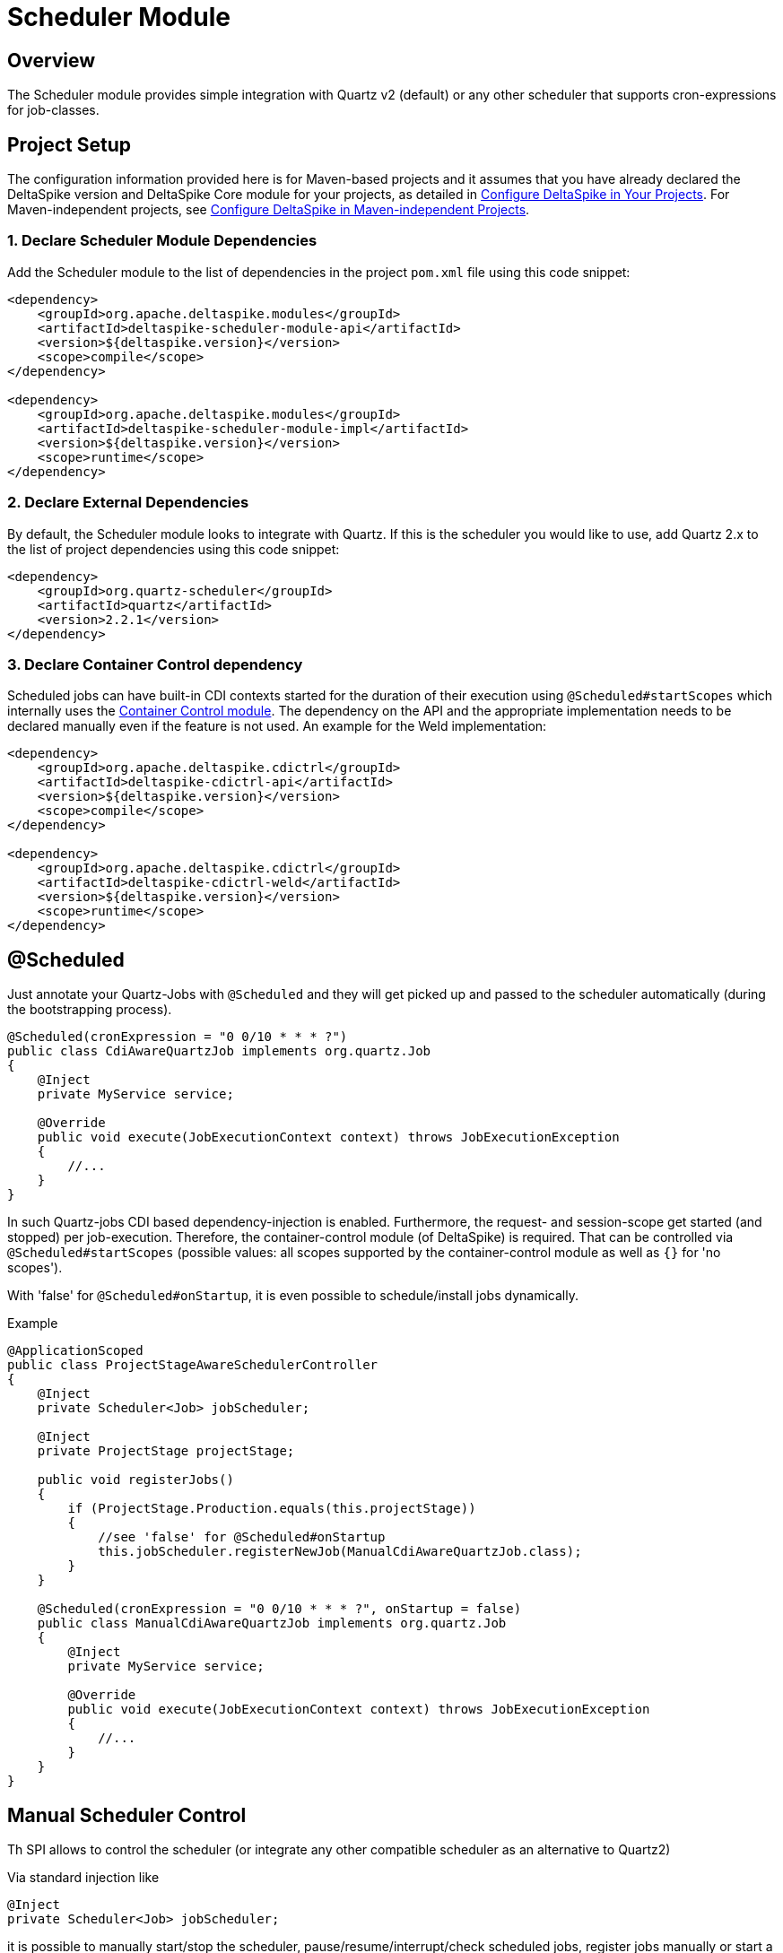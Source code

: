 :moduledeps: core, container-control
:moduleconf: impl:org.apache.deltaspike.scheduler.impl.SchedulerBaseConfig

= Scheduler Module

:Notice: Licensed to the Apache Software Foundation (ASF) under one or more contributor license agreements. See the NOTICE file distributed with this work for additional information regarding copyright ownership. The ASF licenses this file to you under the Apache License, Version 2.0 (the "License"); you may not use this file except in compliance with the License. You may obtain a copy of the License at. http://www.apache.org/licenses/LICENSE-2.0 . Unless required by applicable law or agreed to in writing, software distributed under the License is distributed on an "AS IS" BASIS, WITHOUT WARRANTIES OR  CONDITIONS OF ANY KIND, either express or implied. See the License for the specific language governing permissions and limitations under the License.

== Overview
The Scheduler module provides simple integration with Quartz v2 (default) or any other scheduler that supports cron-expressions for job-classes.

== Project Setup
The configuration information provided here is for Maven-based projects and it assumes that you have already declared the DeltaSpike version and DeltaSpike Core module for your projects, as detailed in <<configure#, Configure DeltaSpike in Your Projects>>. For Maven-independent projects, see <<configure#config-maven-indep,Configure DeltaSpike in Maven-independent Projects>>.

=== 1. Declare Scheduler Module Dependencies
Add the Scheduler module to the list of dependencies in the project `pom.xml` file using this code snippet:

[source,xml]
----
<dependency>
    <groupId>org.apache.deltaspike.modules</groupId>
    <artifactId>deltaspike-scheduler-module-api</artifactId>
    <version>${deltaspike.version}</version>
    <scope>compile</scope>
</dependency>

<dependency>
    <groupId>org.apache.deltaspike.modules</groupId>
    <artifactId>deltaspike-scheduler-module-impl</artifactId>
    <version>${deltaspike.version}</version>
    <scope>runtime</scope>
</dependency>
----

=== 2. Declare External Dependencies

By default, the Scheduler module looks to integrate with Quartz. If this is the scheduler you would like to use, add Quartz 2.x to the list of project dependencies using this code snippet:

[source,xml]
----
<dependency>
    <groupId>org.quartz-scheduler</groupId>
    <artifactId>quartz</artifactId>
    <version>2.2.1</version>
</dependency>
----

=== 3. Declare Container Control dependency

Scheduled jobs can have built-in CDI contexts started for the duration of their execution using `@Scheduled#startScopes` which internally uses the <<container-control#, Container Control module>>. The dependency on the API and the appropriate implementation needs to be declared manually even if the feature is not used. An example for the Weld implementation:

[source,xml]
----
<dependency>
    <groupId>org.apache.deltaspike.cdictrl</groupId>
    <artifactId>deltaspike-cdictrl-api</artifactId>
    <version>${deltaspike.version}</version>
    <scope>compile</scope>
</dependency>

<dependency>
    <groupId>org.apache.deltaspike.cdictrl</groupId>
    <artifactId>deltaspike-cdictrl-weld</artifactId>
    <version>${deltaspike.version}</version>
    <scope>runtime</scope>
</dependency>
----

== @Scheduled

Just annotate your Quartz-Jobs with `@Scheduled` and they will get
picked up and passed to the scheduler automatically (during the
bootstrapping process).

[source,java]
---------------------------------------------------------------------------------
@Scheduled(cronExpression = "0 0/10 * * * ?")
public class CdiAwareQuartzJob implements org.quartz.Job
{
    @Inject
    private MyService service;

    @Override
    public void execute(JobExecutionContext context) throws JobExecutionException
    {
        //...
    }
}
---------------------------------------------------------------------------------

In such Quartz-jobs CDI based dependency-injection is enabled.
Furthermore, the request- and session-scope get started (and stopped)
per job-execution. Therefore, the container-control module (of
DeltaSpike) is required. That can be controlled via
`@Scheduled#startScopes` (possible values: all scopes supported by the
container-control module as well as `{}` for 'no scopes').

With 'false' for `@Scheduled#onStartup`, it is even possible to
schedule/install jobs dynamically.

.Example
[source,java]
-------------------------------------------------------------------------------------
@ApplicationScoped
public class ProjectStageAwareSchedulerController
{
    @Inject
    private Scheduler<Job> jobScheduler;

    @Inject
    private ProjectStage projectStage; 

    public void registerJobs()
    {
        if (ProjectStage.Production.equals(this.projectStage))
        {
            //see 'false' for @Scheduled#onStartup
            this.jobScheduler.registerNewJob(ManualCdiAwareQuartzJob.class);
        }
    }

    @Scheduled(cronExpression = "0 0/10 * * * ?", onStartup = false)
    public class ManualCdiAwareQuartzJob implements org.quartz.Job
    {
        @Inject
        private MyService service;
 
        @Override
        public void execute(JobExecutionContext context) throws JobExecutionException
        {
            //...
        }
    }
}
-------------------------------------------------------------------------------------

== Manual Scheduler Control

Th SPI allows to control the scheduler (or integrate any other
compatible scheduler as an alternative to Quartz2)

Via standard injection like

[source,java]
------------------------------------
@Inject
private Scheduler<Job> jobScheduler;
------------------------------------

it is possible to manually start/stop the scheduler,
pause/resume/interrupt/check scheduled jobs, register jobs manually or
start a job once (without registering it permanently).

**Attention**: To use a typed injection-point and avoid deployment failure with some versions of Weld, you must use

[source,java]
------------------------------------------------------------------
public class QuartzSchedulerProducer
{
    @Produces
    @ApplicationScoped
    protected Scheduler<Job> produceScheduler(Scheduler scheduler)
    {
        return scheduler;
    }
}
------------------------------------------------------------------

or

[source,xml]
-----------------------------------------------------------------------------
<alternatives>
  <class>org.apache.deltaspike.scheduler.impl.QuartzSchedulerProducer</class>
</alternatives>
-----------------------------------------------------------------------------

== Custom Scheduler

It is possible to replace the default integration with Quartz. Any scheduler that supports cron-expressions for job-classes can be used.
For more information, see link:https://deltaspike.apache.org/javadoc/{latestStable}/org/apache/deltaspike/scheduler/spi/Scheduler.html[Scheduler javadoc].
